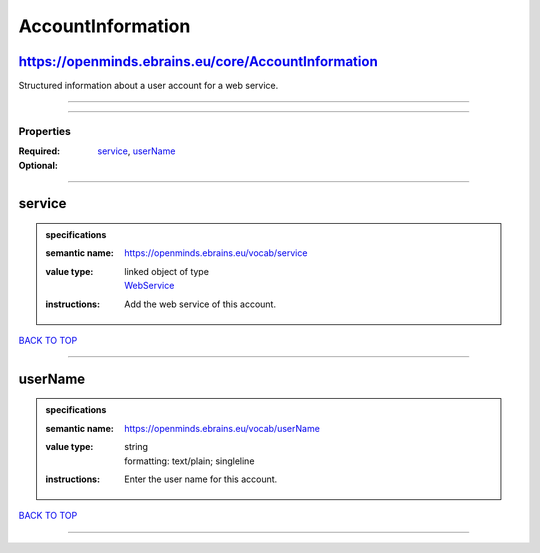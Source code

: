 ##################
AccountInformation
##################

https://openminds.ebrains.eu/core/AccountInformation
----------------------------------------------------

Structured information about a user account for a web service.

------------

------------

**********
Properties
**********

:Required: `service <service_heading_>`_, `userName <userName_heading_>`_
:Optional:

------------

.. _service_heading:

service
-------

.. admonition:: specifications

   :semantic name: https://openminds.ebrains.eu/vocab/service
   :value type: | linked object of type
                | `WebService <https://openminds-documentation.readthedocs.io/en/latest/specifications/core/products/webService.html>`_
   :instructions: Add the web service of this account.

`BACK TO TOP <AccountInformation_>`_

------------

.. _userName_heading:

userName
--------

.. admonition:: specifications

   :semantic name: https://openminds.ebrains.eu/vocab/userName
   :value type: | string
                | formatting: text/plain; singleline
   :instructions: Enter the user name for this account.

`BACK TO TOP <AccountInformation_>`_

------------

